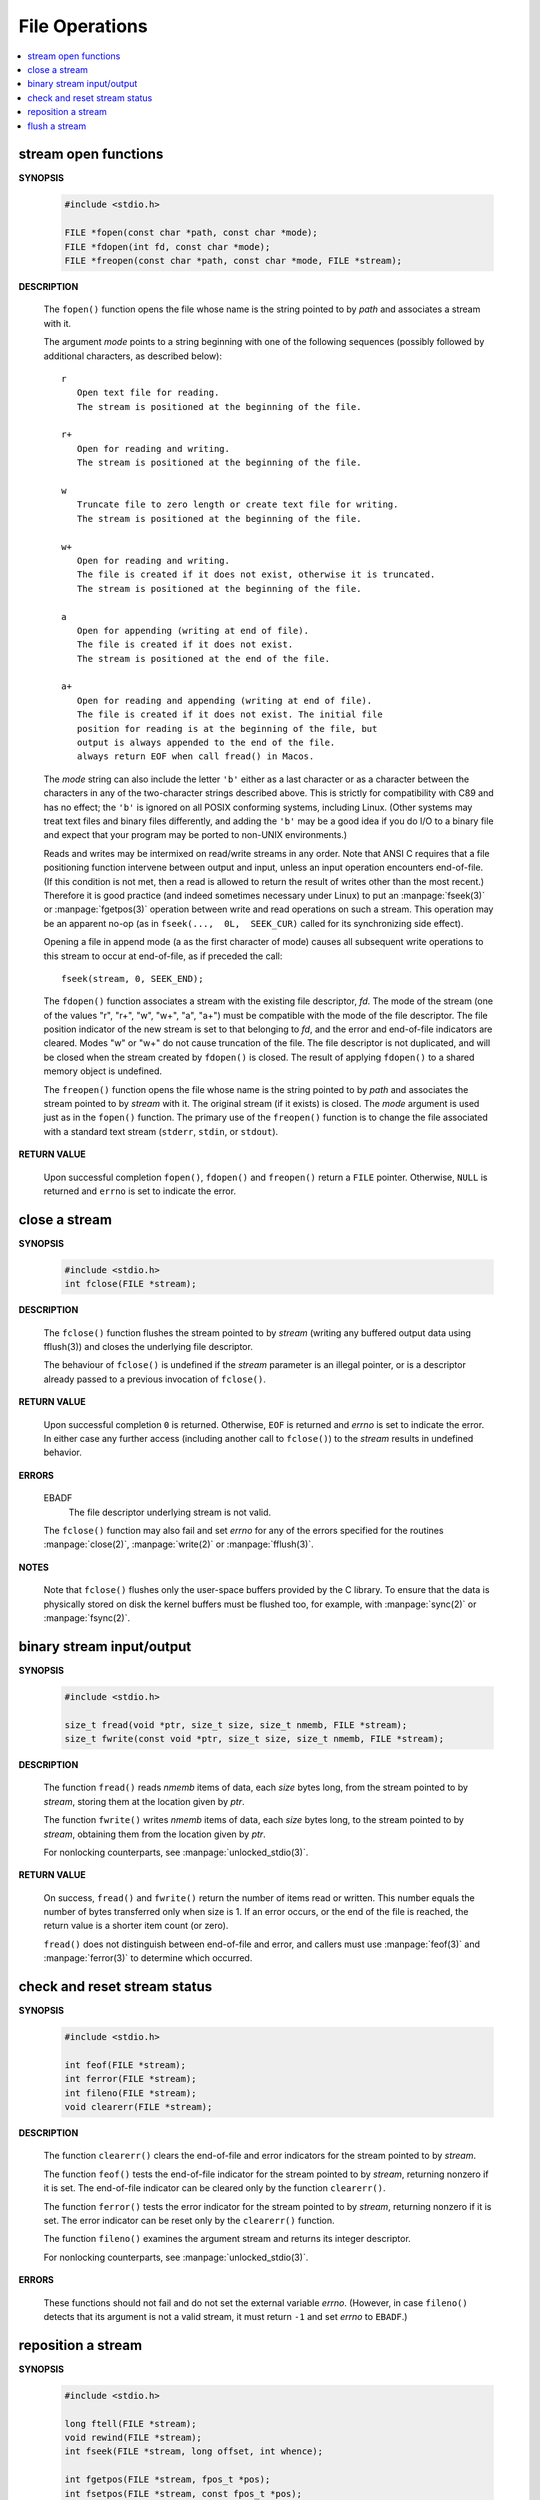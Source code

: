 ***************
File Operations
***************

.. contents::
   :local:


stream open functions
=====================

**SYNOPSIS**

   .. code-block:: c

      #include <stdio.h>

      FILE *fopen(const char *path, const char *mode);
      FILE *fdopen(int fd, const char *mode);
      FILE *freopen(const char *path, const char *mode, FILE *stream);

**DESCRIPTION**

   The ``fopen()`` function opens the file whose name is the string
   pointed to by *path* and associates a stream with it.

   The argument *mode* points to a string beginning with one of the following
   sequences (possibly followed by additional characters, as described below)::

      r
         Open text file for reading.
         The stream is positioned at the beginning of the file.

      r+
         Open for reading and writing.
         The stream is positioned at the beginning of the file.

      w
         Truncate file to zero length or create text file for writing.
         The stream is positioned at the beginning of the file.

      w+
         Open for reading and writing.
         The file is created if it does not exist, otherwise it is truncated.
         The stream is positioned at the beginning of the file.

      a
         Open for appending (writing at end of file).
         The file is created if it does not exist. 
         The stream is positioned at the end of the file.

      a+
         Open for reading and appending (writing at end of file).
         The file is created if it does not exist. The initial file
         position for reading is at the beginning of the file, but 
         output is always appended to the end of the file.
         always return EOF when call fread() in Macos.

   The *mode* string can also include the letter ``'b'`` either as a last character
   or as a character between the characters in any of the two-character strings described above.
   This is strictly for compatibility with C89 and has no effect; the ``'b'`` is ignored on all
   POSIX conforming systems, including Linux. (Other systems may treat text files and binary 
   files differently, and adding the ``'b'`` may be a good idea if you do I/O to a binary file
   and expect that your program may be ported to non-UNIX environments.)

   Reads and writes may be intermixed on read/write streams in any order.
   Note that ANSI C requires that a file positioning function intervene
   between output and input, unless an input operation encounters end-of-file.
   (If this condition is not met, then a read is allowed to return the result
   of writes other than the most recent.) Therefore it is good practice (and
   indeed sometimes necessary under Linux) to put an :manpage:`fseek(3)` or :manpage:`fgetpos(3)`
   operation between write and read operations on such a stream. This operation may be an apparent
   no-op (as in ``fseek(...,  0L,  SEEK_CUR)`` called for its synchronizing side effect).

   Opening a file  in append mode (a as the first character of mode) causes all subsequent write
   operations to this stream to occur at end-of-file, as if preceded the call::

      fseek(stream, 0, SEEK_END);

   The ``fdopen()`` function associates a stream with the existing file descriptor, *fd*.
   The mode of the stream (one of the  values "r",  "r+",  "w",  "w+", "a", "a+") must be
   compatible with the mode of the file descriptor. The file position indicator of
   the new stream is set to that belonging to *fd*, and the error and end-of-file indicators
   are cleared. Modes "w" or "w+" do not cause truncation of the file.  The file descriptor
   is not duplicated, and will be closed when the stream created by ``fdopen()`` is closed.
   The result of applying ``fdopen()`` to a shared memory object is undefined.

   The ``freopen()`` function opens the file whose name is the string pointed to by *path*
   and associates the stream pointed to by *stream* with it. The original stream
   (if it exists) is closed. The *mode* argument is used just as in the ``fopen()`` function.
   The primary use of the ``freopen()`` function is to change the file associated with a
   standard text stream (``stderr``, ``stdin``, or ``stdout``).

**RETURN VALUE**

   Upon successful completion ``fopen()``, ``fdopen()`` and ``freopen()``
   return a ``FILE`` pointer. Otherwise, ``NULL`` is returned and ``errno``
   is set to indicate the error.


close a stream
==============

**SYNOPSIS**

   .. code-block:: c

      #include <stdio.h>
      int fclose(FILE *stream);

**DESCRIPTION**

   The ``fclose()`` function flushes the stream pointed to by *stream*
   (writing any buffered output data using fflush(3)) and closes
   the underlying file descriptor.

   The behaviour of ``fclose()`` is undefined if the *stream* parameter
   is an illegal pointer, or is a descriptor already passed to a
   previous invocation of ``fclose()``.

**RETURN VALUE**

   Upon successful completion ``0`` is returned.
   Otherwise, ``EOF`` is returned and *errno* is set to indicate the error. 
   In either case any further access (including another call to ``fclose()``)
   to the *stream* results in undefined behavior.

**ERRORS**

   EBADF
      The file descriptor underlying stream is not valid.

   The ``fclose()`` function may also fail and set *errno*
   for any of the errors specified for the routines
   :manpage:`close(2)`, :manpage:`write(2)` or :manpage:`fflush(3)`.

**NOTES**
   
   Note that ``fclose()`` flushes only the user-space buffers provided by the C library. 
   To ensure that the data is physically stored on disk the kernel buffers must
   be flushed too, for example, with :manpage:`sync(2)` or :manpage:`fsync(2)`.


binary stream input/output
==========================

**SYNOPSIS**
   
   .. code-block:: c

      #include <stdio.h>

      size_t fread(void *ptr, size_t size, size_t nmemb, FILE *stream);
      size_t fwrite(const void *ptr, size_t size, size_t nmemb, FILE *stream);

**DESCRIPTION**

   The function ``fread()`` reads *nmemb* items of data, each *size* bytes long,
   from the stream pointed to by *stream*, storing them at
   the location given by *ptr*.

   The function ``fwrite()`` writes *nmemb* items of data, each *size* bytes long,
   to the stream pointed to by *stream*,  obtaining them
   from the location given by *ptr*.

   For nonlocking counterparts, see :manpage:`unlocked_stdio(3)`.

**RETURN VALUE**

   On success, ``fread()`` and ``fwrite()`` return the number of items read or written.
   This number equals the number of bytes transferred only when size is 1. 
   If an error occurs, or the end of the file is reached,
   the return value is a shorter item count (or zero).

   ``fread()`` does not distinguish between end-of-file and error, and callers must
   use :manpage:`feof(3)` and :manpage:`ferror(3)` to determine which occurred.


check and reset stream status
=============================

**SYNOPSIS**

   .. code-block:: c

      #include <stdio.h>

      int feof(FILE *stream);
      int ferror(FILE *stream);
      int fileno(FILE *stream);
      void clearerr(FILE *stream);

**DESCRIPTION**

   The function ``clearerr()`` clears the end-of-file and error indicators
   for the stream pointed to by *stream*.

   The function ``feof()`` tests the end-of-file indicator for the stream
   pointed to by *stream*, returning nonzero if it is set. The end-of-file
   indicator can be cleared only by the function ``clearerr()``.

   The function ``ferror()`` tests the error indicator for the stream pointed
   to by *stream*, returning nonzero if it is set. The error indicator can be
   reset only by the ``clearerr()`` function.

   The function ``fileno()`` examines the argument stream and
   returns its integer descriptor.

   For nonlocking counterparts, see :manpage:`unlocked_stdio(3)`.

**ERRORS**

   These functions should not fail and do not set the external variable *errno*.
   (However, in case ``fileno()`` detects that its argument is not a valid stream,
   it must return ``-1`` and set *errno* to ``EBADF``.)


reposition a stream
===================

**SYNOPSIS**

   .. code-block:: c

      #include <stdio.h>

      long ftell(FILE *stream);
      void rewind(FILE *stream);
      int fseek(FILE *stream, long offset, int whence);

      int fgetpos(FILE *stream, fpos_t *pos);
      int fsetpos(FILE *stream, const fpos_t *pos);

**DESCRIPTION**

   The ``fseek()`` function sets the file position indicator for the stream
   pointed to by *stream*. The new position, measured in bytes, is obtained
   by adding *offset* bytes to the position specified by whence::

      # define SEEK_SET  0  /* Seek from beginning of file.  */
      # define SEEK_CUR  1  /* Seek from current position.  */
      # define SEEK_END  2  /* Seek from end of file.  */

   The ``ftell()`` function obtains the current value of the file position indicator for
   the stream pointed to by *stream*.

   The ``rewind()`` function sets the file position indicator for the stream pointed to
   by *stream* to the beginning of the file. It is equivalent to::

      (void) fseek(stream, 0L, SEEK_SET)

   except that the error indicator for the stream is also cleared.

   The ``fgetpos()`` and ``fsetpos()`` functions are alternate interfaces equivalent to
   ``ftell()`` and ``fseek()`` (with *whence* set to ``SEEK_SET``), setting and storing
   the current value of the file offset into or from the object referenced by *pos*. On
   some non-UNIX systems, an ``fpos_t`` object may be a complex object and these routines
   may be the only way to portably reposition a text stream.

**RETURN VALUE**

   The ``rewind()`` function returns no value. Upon successful completion,
   ``fgetpos()``, ``fseek()``, ``fsetpos()`` return ``0``, and ``ftell()``
   returns the current offset. Otherwise, ``-1`` is returned and *errno*
   is set to indicate the error.


flush a stream
==============

**SYNOPSIS**

   .. code-block:: c

      #include <stdio.h>
      int fflush(FILE *stream);

**DESCRIPTION**

   For output streams, fflush() forces a write of all user-space buffered data
   for the given output or update stream via the stream's underlying write function.

   For input streams associated with seekable files (e.g., disk files, but not pipes
   or terminals), ``fflush()`` discards any buffered data that has been fetched from
   the underlying file, but has not been consumed by the application.
   The open status of the stream is unaffected.

   If the *stream* argument is ``NULL``, ``fflush()`` flushes all open output streams.

   For a nonlocking counterpart, see :manpage:`unlocked_stdio(3)`.

**RETURN VALUE**

   Upon successful completion 0 is returned.  
   Otherwise, EOF is returned and errno is set to indicate the error.

**NOTES**
   
   Note that ``fclose()`` flushes only the user-space buffers provided by the C library. 
   To ensure that the data is physically stored on disk the kernel buffers must
   be flushed too, for example, with :manpage:`sync(2)` or :manpage:`fsync(2)`.
